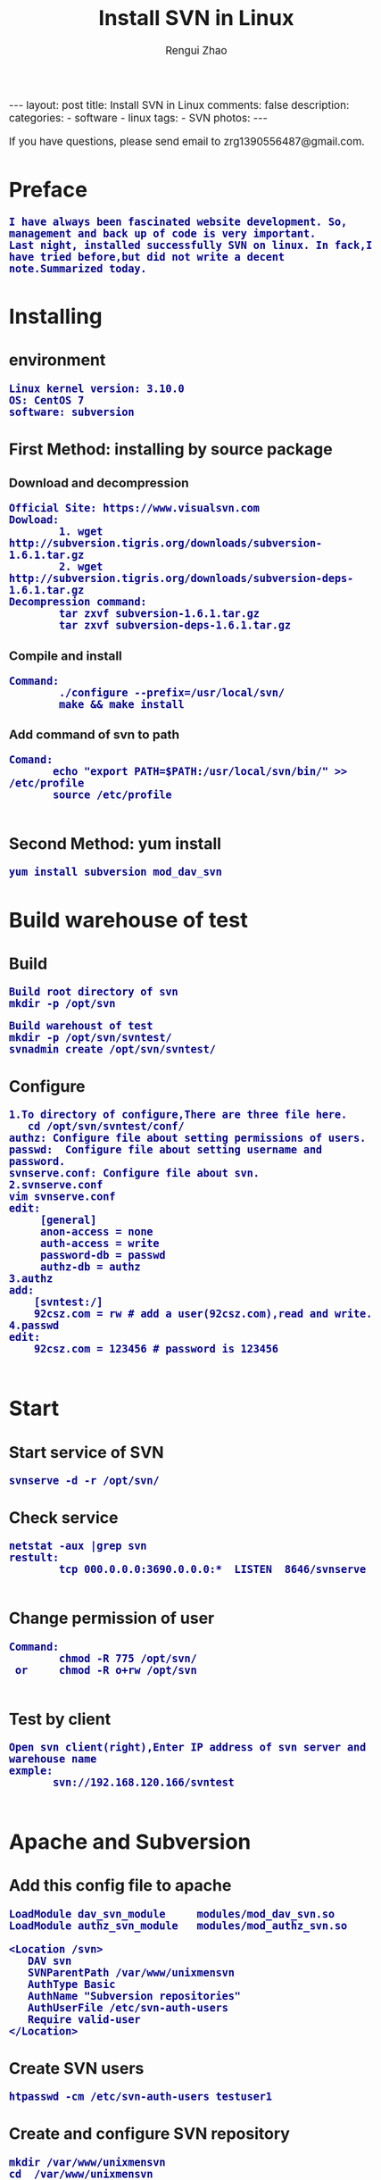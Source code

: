 #+TITLE:    Install SVN in Linux
#+AUTHOR:   Rengui Zhao
#+EMAIL:    zrg1390556487@gmail.com
#+LANGUAGE:  cn
#+OPTIONS:   H:3 num:t toc:nil \n:nil @:t ::t |:t ^:nil -:t f:t *:t <:t
#+OPTIONS:   TeX:t LaTeX:t skip:nil d:nil todo:t pri:nil tags:not-in-toc
#+HTML_HEAD: <link rel="stylesheet" type="text/css" href="http://cs3.swfu.edu.cn/~20121156044/.org-manual.css" />
#+INFOJS_OPT: view:plain toc:t ltoc:t mouse:underline buttons:0 path:http://cs3.swfc.edu.cn/~20121156044/.org-info.js />
#+HTML_HEAD:    <style>body {font-size:14pt} code {font-weight:bold;font-size:100%; color:darkblue}</style>
#+EXPORT_SELECT_TAGS: export
#+EXPORT_EXCLUDE_TAGS: noexport
#+LINK_UP:   
#+LINK_HOME: 
#+XSLT: 

#+BEGIN_EXPORT HTML
---
layout: post
title: Install SVN in Linux
comments: false
description: 
categories:
- software
- linux
tags:
- SVN
photos:
---
#+END_EXPORT

# (setq org-export-html-use-infojs nil)
# (setq org-export-html-style nil)

#+BEGIN_CENTER 
  If you have questions, please send email to zrg1390556487@gmail.com.
#+END_CENTER 

* Preface
: I have always been fascinated website development. So, management and back up of code is very important. 
: Last night, installed successfully SVN on linux. In fack,I have tried before,but did not write a decent note.Summarized today.
* Installing
** environment
: Linux kernel version: 3.10.0 
: OS: CentOS 7
: software: subversion
** First Method: installing by source package
*** Download and decompression
: Official Site: https://www.visualsvn.com
: Dowload:
:         1. wget http://subversion.tigris.org/downloads/subversion-1.6.1.tar.gz
:         2. wget http://subversion.tigris.org/downloads/subversion-deps-1.6.1.tar.gz
: Decompression command:
:         tar zxvf subversion-1.6.1.tar.gz
:         tar zxvf subversion-deps-1.6.1.tar.gz
*** Compile and install
: Command:
:         ./configure --prefix=/usr/local/svn/
:         make && make install
*** Add command of svn to path
: Comand:
:        echo "export PATH=$PATH:/usr/local/svn/bin/" >> /etc/profile
:        source /etc/profile
:
** Second Method: yum install
: yum install subversion mod_dav_svn
* Build warehouse of test
** Build
: Build root directory of svn
: mkdir -p /opt/svn

: Build warehoust of test
: mkdir -p /opt/svn/svntest/
: svnadmin create /opt/svn/svntest/
** Configure
: 1.To directory of configure,There are three file here.
:    cd /opt/svn/svntest/conf/
: authz: Configure file about setting permissions of users.
: passwd:  Configure file about setting username and password.
: svnserve.conf: Configure file about svn.
: 2.svnserve.conf
: vim svnserve.conf
: edit:
:      [general]
:      anon-access = none
:      auth-access = write
:      password-db = passwd
:      authz-db = authz
: 3.authz
: add:
:     [svntest:/]
:     92csz.com = rw # add a user(92csz.com),read and write.
: 4.passwd
: edit:
:     92csz.com = 123456 # password is 123456
: 
* Start
** Start service of SVN
: svnserve -d -r /opt/svn/
** Check service
: netstat -aux |grep svn
: restult:
:         tcp 000.0.0.0:3690.0.0.0:*  LISTEN  8646/svnserve
: 
** Change permission of user
 : Command:
 :         chmod -R 775 /opt/svn/
 :  or     chmod -R o+rw /opt/svn
 :
** Test by client
 : Open svn client(right),Enter IP address of svn server and warehouse name
 : exmple:
 :        svn://192.168.120.166/svntest
 : 
* Apache and Subversion
** Add this config file to apache
#+BEGIN_SRC emacs_lisp
LoadModule dav_svn_module     modules/mod_dav_svn.so
LoadModule authz_svn_module   modules/mod_authz_svn.so

<Location /svn>
   DAV svn
   SVNParentPath /var/www/unixmensvn
   AuthType Basic
   AuthName "Subversion repositories"
   AuthUserFile /etc/svn-auth-users
   Require valid-user
</Location>
#+END_SRC
** Create SVN users
: htpasswd -cm /etc/svn-auth-users testuser1
** Create and configure SVN repository
: mkdir /var/www/unixmensvn
: cd  /var/www/unixmensvn
: svnadmin create repo
: chown -R apache.apache repo
: 
: # If you still have issues with SELinux Security please apply this: 
: chcon -R -t httpd_sys_content_t /var/www/unixmensvn/repo
: chcon -R -t httpd_sys_rw_content_t /var/www/unixmensvn/repo
** You can open the http and https on the file with thi way
: firewall-cmd --permanent --zone=public --add-service=http
: firewall-cmd --permanent --zone=public --add-service=https
: firewall-cmd --reload
** Make trunk, branches and tags structure under repo
: mkdir -p /tmp/svn-structure-template/{trunk,branches,tags}
: 
: svn import -m "Initial repository" /tmp/svn-structure-template   file:///var/www/unixmensvn/repo/
: Adding         /tmp/svn-structure-template/branches
: Adding         /tmp/svn-structure-template/tags
: Adding         /tmp/svn-structure-template/trunk
Committed revision 1.

Done!
* Question
** Problem 1
: 1.svn: Can’t open file ‘***/txn-current-lock’: Permission denied
: Solve:
:       Severth(Vew 7th section).
** Problem 2
: 2.Happen "authorization failed" error client
: Solve:
:       Check configure.
: ### Evey establishment of a lirary need to be configured.This is very important.
** Problem 3
: 3.When committing,error:
:          post commit FS processing had error:
:          "sqlite:attempt to write a readonly database"
: Solve:
:       into /opt/svn/wp-job/db , there is a file "rep-cache.db"
: chown -R zrg.zrggroup rep-cache.db
